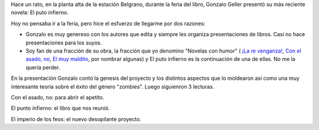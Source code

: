 .. title: Presentación de El puto infierno, de Gonzalo Geller
.. slug: presentacion-de-el-puto-infierno-de-gonzalo-geller
.. date: 2015-09-16 23:08:45 UTC-03:00
.. tags: Feria del Libro de Santa Fe 2015, El puto infierno, Gonzalo Geller
.. category: 
.. link: 
.. description: 
.. type: text

Hace un rato, en la planta alta de la estación Belgrano, durante la feria del libro,
Gonzalo Geller presentó su más reciente novela: El puto infierno.

Hoy no pensaba ir a la feria, pero hice el esfuerzo de llegarme por dos razones:

* Gonzalo es muy genereso con los autores que edita y siempre les organiza presentaciones de libros.
  Casi no hace presentaciones para los suyos.
* Soy fan de una fracción de su obra, la fracción que yo denomino "Novelas con humor" (
  `¡La re venganza! <https://www.goodreads.com/book/show/20496087-la-re-venganza>`_,
  `Con el asado, no <https://www.goodreads.com/book/show/23214969-con-el-asado-no>`_,
  `El muy maldito <https://www.goodreads.com/book/show/20495422-el-muy-maldito-road-movie-i>`_, 
  por nombrar algunas) y El puto infierno es la continuación de una de ellas.
  No me la quería perder.

En la presentación Gonzalo contó la genesis del proyecto y los distintos aspectos que lo
moldearon así como una muy interesante teoría sobre el éxito del género "zombies".
Luego siguienron 3 lecturas.

Con el asado, no: para abrir el apetito.

.. media:: https://www.youtube.com/watch?v=Jcwc3RmogzU

El punto infierno: el libro que nos reunió.

.. media:: https://www.youtube.com/watch?v=H-ntWecB01w

El imperio de los feos: el nuevo desopilante proyecto.

.. media:: https://www.youtube.com/watch?v=XVqna8Pa-mI
